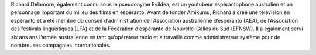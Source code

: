Richard Delamore, également connu sous le pseudonyme Evildea, est un youtubeur espérantophone australien et un personnage important du milieu des films en espéranto. Avant de fonder Amikumu, Richard a créé une télévision en espéranto et a été membre du conseil d’administration de l’Association australienne d’espéranto (AEA), de l’Association des festivals linguistiques (LFA) et de la Fédération d’espéranto de Nouvelle-Galles du Sud (EFNSW). Il a également servi six ans ans l’armée australienne en tant qu’opérateur radio et a travaillé comme administrateur système pour de nombreuses compagnies internationales.
